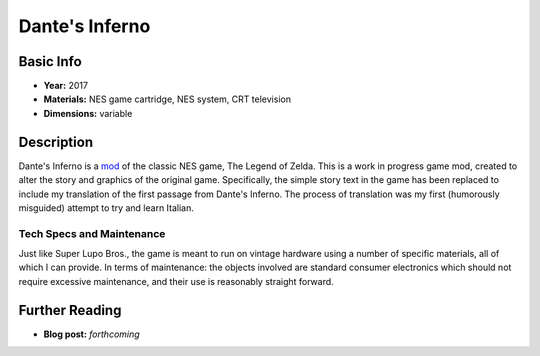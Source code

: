 Dante's Inferno
*********************

.. image:: ./images/Dante's-inferno.png
    :width: 650px

Basic Info
==========
- **Year:** 2017
- **Materials:** NES game cartridge, NES system, CRT television
- **Dimensions:** variable

Description
===========
Dante's Inferno is a `mod <https://en.wikipedia.org/wiki/Mod_(video_gaming)>`_ of the classic NES game, The Legend of Zelda. This is a work in progress game mod, created to alter the story and graphics of the original game. Specifically, the simple story text in the game has been replaced to include my translation of the first passage from Dante's Inferno. The process of translation was my first (humorously misguided) attempt to try and learn Italian.

Tech Specs and Maintenance
------------------------------
Just like Super Lupo Bros., the game is meant to run on vintage hardware using a number of specific materials, all of which I can provide. In terms of maintenance: the objects involved are standard consumer electronics which should not require excessive maintenance, and their use is reasonably straight forward.


Further Reading
==================
- **Blog post:** *forthcoming*
